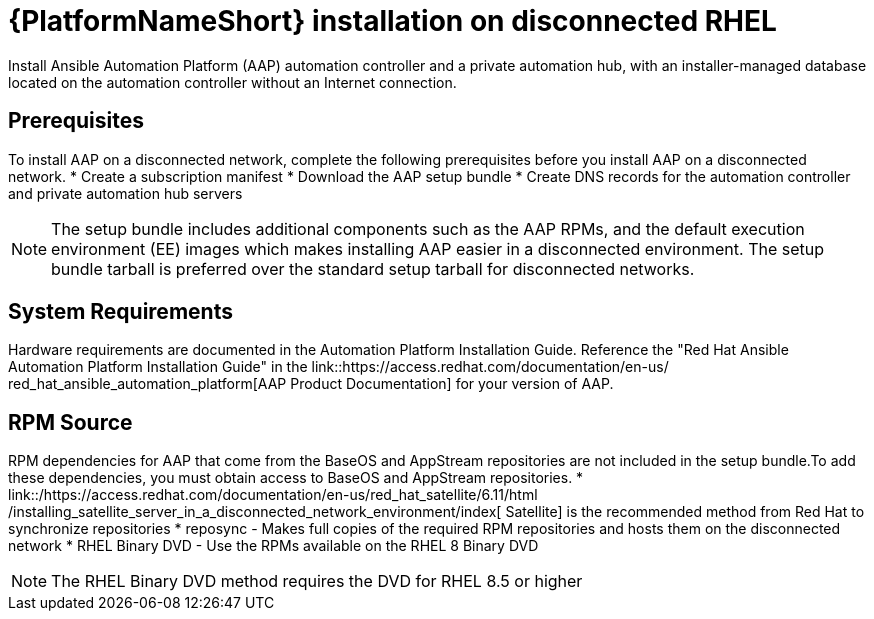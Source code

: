 

[id="con-aap-installation-on-disconnected-rhel_{context}"]


= {PlatformNameShort} installation on disconnected RHEL

[role="_abstract"]
Install Ansible Automation Platform (AAP) automation controller and a private automation hub, with an installer-managed database located on the automation controller without an Internet connection.

== Prerequisites

To install AAP on a disconnected network, complete the following prerequisites
before you install AAP on a disconnected network.
* Create a subscription manifest
* Download the AAP setup bundle
* Create DNS records for the automation controller and private automation hub
servers

NOTE: The setup bundle includes additional components such as the AAP RPMs, and the default execution environment (EE) images which makes installing AAP easier in a disconnected environment.  The setup bundle tarball is preferred over the
standard setup tarball for disconnected networks.

== System Requirements

Hardware requirements are documented in the Automation Platform Installation Guide. Reference the "Red Hat Ansible Automation Platform Installation Guide" in the
link::https://access.redhat.com/documentation/en-us/
red_hat_ansible_automation_platform[AAP Product Documentation]
for your version of AAP.


== RPM Source

RPM dependencies for AAP that come from the BaseOS and AppStream repositories are not included in the setup bundle.To add these dependencies, you must obtain access to BaseOS and AppStream repositories.
*
link::/https://access.redhat.com/documentation/en-us/red_hat_satellite/6.11/html
/installing_satellite_server_in_a_disconnected_network_environment/index[
Satellite] is the recommended method from Red Hat to synchronize repositories
* reposync - Makes full copies of the required RPM repositories and hosts them on the disconnected network
* RHEL Binary DVD - Use the RPMs available on the RHEL 8 Binary DVD

NOTE: The RHEL Binary DVD method requires the DVD for RHEL 8.5 or higher
